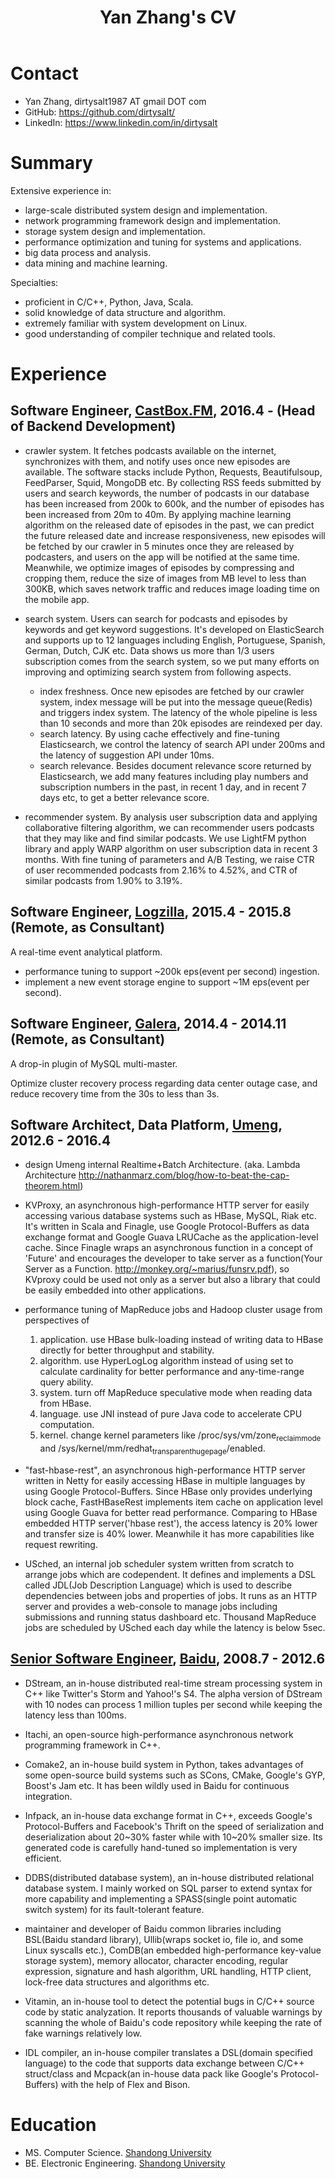 #+title: Yan Zhang's CV

* Contact
- Yan Zhang, dirtysalt1987 AT gmail DOT com
- GitHub: https://github.com/dirtysalt/
- LinkedIn: https://www.linkedin.com/in/dirtysalt

* Summary
Extensive experience in:
- large-scale distributed system design and implementation.
- network programming framework design and implementation.
- storage system design and implementation.
- performance optimization and tuning for systems and applications.
- big data process and analysis.
- data mining and machine learning.

Specialties:
- proficient in C/C++, Python, Java, Scala.
- solid knowledge of data structure and algorithm.
- extremely familiar with system development on Linux.
- good understanding of compiler technique and related tools.

* Experience
** Software Engineer, [[http://castbox.fm/][CastBox.FM]], 2016.4 - (Head of Backend Development)

- crawler system. It fetches podcasts available on the internet, synchronizes with them, and notify uses once new episodes are available. The software stacks include Python, Requests, Beautifulsoup, FeedParser, Squid, MongoDB etc. By collecting RSS feeds submitted by users and search keywords, the number of podcasts in our database has been increased from 200k to 600k, and the number of episodes has been increased from 20m to 40m. By applying machine learning algorithm on the released date of episodes in the past, we can predict the future released date and increase responsiveness, new episodes will be fetched by our crawler in 5 minutes once they are released by podcasters, and users on the app will be notified at the same time. Meanwhile, we optimize images of episodes by compressing and cropping them, reduce the size of images from MB level to less than 300KB, which saves network traffic and reduces image loading time on the mobile app.

- search system. Users can search for podcasts and episodes by keywords and get keyword suggestions. It's developed on ElasticSearch and supports up to 12 languages including English, Portuguese, Spanish, German, Dutch, CJK etc. Data shows us more than 1/3 users subscription comes from the search system, so we put many efforts on improving and optimizing search system from following aspects.
  - index freshness. Once new episodes are fetched by our crawler system, index message will be put into the message queue(Redis) and triggers index system. The latency of the whole pipeline is less than 10 seconds and more than 20k episodes are reindexed per day.
  - search latency. By using cache effectively and fine-tuning Elasticsearch, we control the latency of search API under 200ms and the latency of suggestion API under 10ms.
  - search relevance. Besides document relevance score returned by Elasticsearch, we add many features including play numbers and subscription numbers in the past, in recent 1 day, and in recent 7 days etc, to get a better relevance score.

- recommender system. By analysis user subscription data and applying collaborative filtering algorithm, we can recommender users podcasts that they may like and find similar podcasts. We use LightFM python library and apply WARP algorithm on user subscription data in recent 3 months. With fine tuning of parameters and A/B Testing, we raise CTR of user recommended podcasts from 2.16% to 4.52%, and CTR of similar podcasts from 1.90% to 3.19%.

** Software Engineer, [[http://logzilla.net/][Logzilla]], 2015.4 - 2015.8 (Remote, as Consultant)

A real-time event analytical platform.

- performance tuning to support ~200k eps(event per second) ingestion.
- implement a new event storage engine to support ~1M eps(event per second).

** Software Engineer, [[http://galeracluster.com/][Galera]], 2014.4 - 2014.11 (Remote, as Consultant)

A drop-in plugin of MySQL multi-master.

Optimize cluster recovery process regarding data center outage case, and reduce recovery time from the 30s to less than 3s.

** Software Architect, Data Platform, [[https://www.umeng.com/][Umeng]], 2012.6 - 2016.4

- design Umeng internal Realtime+Batch Architecture. (aka. Lambda Architecture http://nathanmarz.com/blog/how-to-beat-the-cap-theorem.html)

- KVProxy, an asynchronous high-performance HTTP server for easily accessing various database systems such as HBase, MySQL, Riak etc. It's written in Scala and Finagle, use Google Protocol-Buffers as data exchange format and Google Guava LRUCache as the application-level cache. Since Finagle wraps an asynchronous function in a concept of 'Future' and encourages the developer to take server as a function(Your Server as a Function. http://monkey.org/~marius/funsrv.pdf), so KVproxy could be used not only as a server but also a library that could be easily embedded into other applications.

- performance tuning of MapReduce jobs and Hadoop cluster usage from perspectives of
  1. application. use HBase bulk-loading instead of writing data to HBase directly for better throughput and stability.
  2. algorithm. use HyperLogLog algorithm instead of using set to calculate cardinality for better performance and any-time-range query ability.
  3. system. turn off MapReduce speculative mode when reading data from HBase.
  4. language. use JNI instead of pure Java code to accelerate CPU computation.
  5. kernel. change kernel parameters like /proc/sys/vm/zone_reclaim_mode and /sys/kernel/mm/redhat_transparent_hugepage/enabled.

- "fast-hbase-rest", an asynchronous high-performance HTTP server written in Netty for easily accessing HBase in multiple languages by using Google Protocol-Buffers. Since HBase only provides underlying block cache, FastHBaseRest implements item cache on application level using Google Guava for better read performance. Comparing to HBase embedded HTTP server('hbase rest'), the access latency is 20% lower and transfer size is 40% lower. Meanwhile it has more capabilities like request rewriting.

- USched, an internal job scheduler system written from scratch to arrange jobs which are codependent. It defines and implements a DSL called JDL(Job Description Language) which is used to describe dependencies between jobs and properties of jobs. It runs as an HTTP server and provides a web-console to manage jobs including submissions and running status dashboard etc. Thousand MapReduce jobs are scheduled by USched each day while the latency is below 5sec.

** [[file:images/baidu-inf-com-2010q4.jpg][Senior Software Engineer]], [[https://www.baidu.com/][Baidu]], 2008.7 - 2012.6

- DStream, an in-house distributed real-time stream processing system in C++ like Twitter's Storm and Yahoo!'s S4. The alpha version of DStream with 10 nodes can process 1 million tuples per second while keeping the latency less than 100ms.

- Itachi, an open-source high-performance asynchronous network programming framework in C++.

- Comake2, an in-house build system in Python, takes advantages of some open-source build systems such as SCons, CMake, Google's GYP, Boost's Jam etc. It has been wildly used in Baidu for continuous integration.

- Infpack, an in-house data exchange format in C++, exceeds Google's Protocol-Buffers and Facebook's Thrift on the speed of serialization and deserialization about 20~30% faster while with 10~20% smaller size. Its generated code is carefully hand-tuned so implementation is very efficient.

- DDBS(distributed database system), an in-house distributed relational database system. I mainly worked on SQL parser to extend syntax for more capability and implementing a SPASS(single point automatic switch system) for its fault-tolerant feature.

- maintainer and developer of Baidu common libraries including BSL(Baidu standard library), Ullib(wraps socket io, file io, and some Linux syscalls etc.), ComDB(an embedded high-performance key-value storage system), memory allocator, character encoding, regular expression, signature and hash algorithm, URL handling, HTTP client, lock-free data structures and algorithms etc.

- Vitamin, an in-house tool to detect the potential bugs in C/C++ source code by static analyzation. It reports thousands of valuable warnings by scanning the whole of Baidu's code repository while keeping the rate of fake warnings relatively low.

- IDL compiler, an in-house compiler translates a DSL(domain specified language) to the code that supports data exchange between C/C++ struct/class and Mcpack(an in-house data pack like Google's Protocol-Buffers) with the help of Flex and Bison.


* Education
- MS. Computer Science. [[http://www.sdu.edu.cn/][Shandong University]]
- BE. Electronic Engineering. [[http://www.sdu.edu.cn/][Shandong University]]

